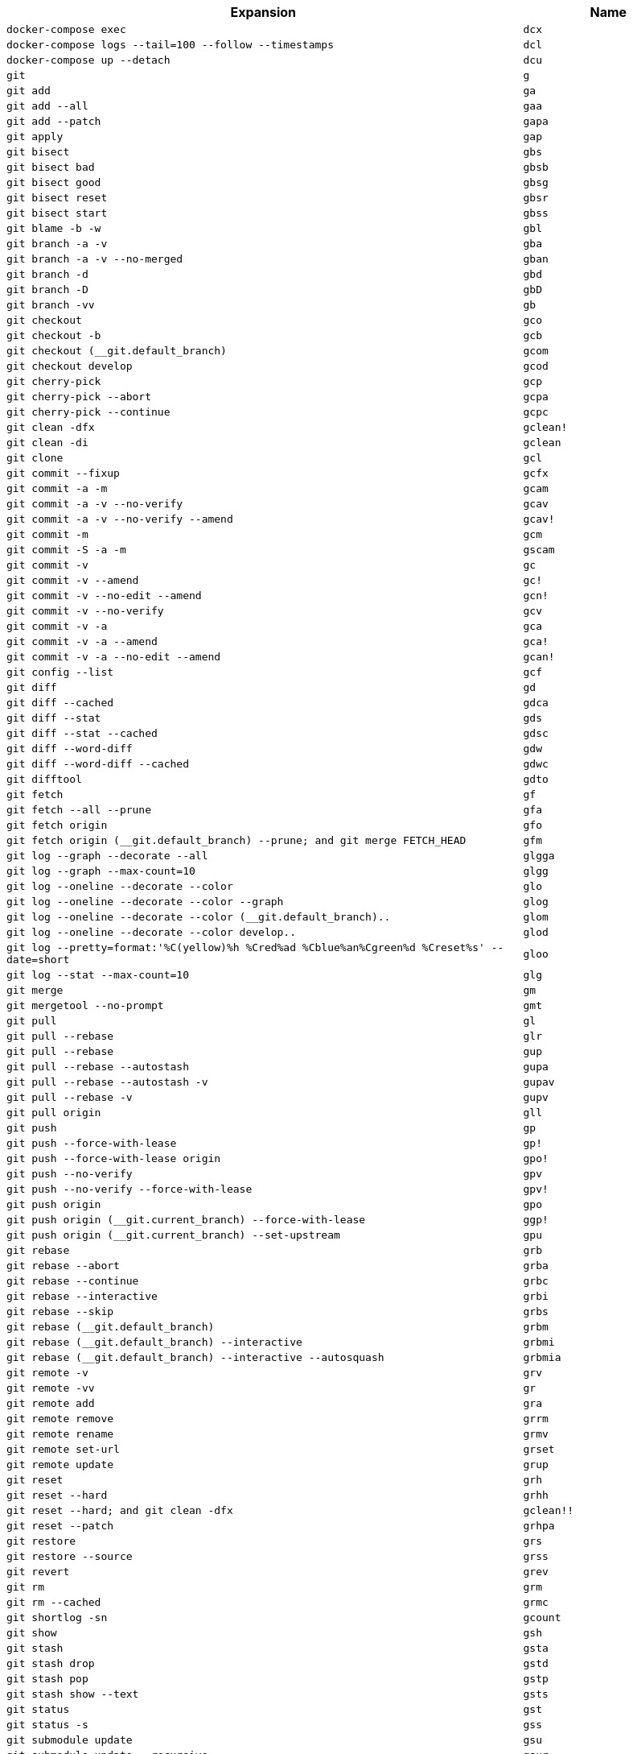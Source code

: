 [cols="3,1"]
|===
|Expansion |Name

|``docker-compose exec``
|``dcx``

|``docker-compose logs --tail=100 --follow --timestamps``
|``dcl``

|``docker-compose up --detach``
|``dcu``

|``git``
|``g``

|``git add``
|``ga``

|``git add --all``
|``gaa``

|``git add --patch``
|``gapa``

|``git apply``
|``gap``

|``git bisect``
|``gbs``

|``git bisect bad``
|``gbsb``

|``git bisect good``
|``gbsg``

|``git bisect reset``
|``gbsr``

|``git bisect start``
|``gbss``

|``git blame -b -w``
|``gbl``

|``git branch -a -v``
|``gba``

|``git branch -a -v --no-merged``
|``gban``

|``git branch -d``
|``gbd``

|``git branch -D``
|``gbD``

|``git branch -vv``
|``gb``

|``git checkout``
|``gco``

|``git checkout -b``
|``gcb``

|``git checkout (__git.default_branch)``
|``gcom``

|``git checkout develop``
|``gcod``

|``git cherry-pick``
|``gcp``

|``git cherry-pick --abort``
|``gcpa``

|``git cherry-pick --continue``
|``gcpc``

|``git clean -dfx``
|``gclean!``

|``git clean -di``
|``gclean``

|``git clone``
|``gcl``

|``git commit --fixup``
|``gcfx``

|``git commit -a -m``
|``gcam``

|``git commit -a -v --no-verify``
|``gcav``

|``git commit -a -v --no-verify --amend``
|``gcav!``

|``git commit -m``
|``gcm``

|``git commit -S -a -m``
|``gscam``

|``git commit -v``
|``gc``

|``git commit -v --amend``
|``gc!``

|``git commit -v --no-edit --amend``
|``gcn!``

|``git commit -v --no-verify``
|``gcv``

|``git commit -v -a``
|``gca``

|``git commit -v -a --amend``
|``gca!``

|``git commit -v -a --no-edit --amend``
|``gcan!``

|``git config --list``
|``gcf``

|``git diff``
|``gd``

|``git diff --cached``
|``gdca``

|``git diff --stat``
|``gds``

|``git diff --stat --cached``
|``gdsc``

|``git diff --word-diff``
|``gdw``

|``git diff --word-diff --cached``
|``gdwc``

|``git difftool``
|``gdto``

|``git fetch``
|``gf``

|``git fetch --all --prune``
|``gfa``

|``git fetch origin``
|``gfo``

|``git fetch origin (__git.default_branch) --prune; and git merge FETCH_HEAD``
|``gfm``

|``git log --graph --decorate --all``
|``glgga``

|``git log --graph --max-count=10``
|``glgg``

|``git log --oneline --decorate --color``
|``glo``

|``git log --oneline --decorate --color --graph``
|``glog``

|``git log --oneline --decorate --color (__git.default_branch)..``
|``glom``

|``git log --oneline --decorate --color develop..``
|``glod``

|``git log --pretty=format:'%C(yellow)%h %Cred%ad %Cblue%an%Cgreen%d %Creset%s' --date=short``
|``gloo``

|``git log --stat --max-count=10``
|``glg``

|``git merge``
|``gm``

|``git mergetool --no-prompt``
|``gmt``

|``git pull``
|``gl``

|``git pull --rebase``
|``glr``

|``git pull --rebase``
|``gup``

|``git pull --rebase --autostash``
|``gupa``

|``git pull --rebase --autostash -v``
|``gupav``

|``git pull --rebase -v``
|``gupv``

|``git pull origin``
|``gll``

|``git push``
|``gp``

|``git push --force-with-lease``
|``gp!``

|``git push --force-with-lease origin``
|``gpo!``

|``git push --no-verify``
|``gpv``

|``git push --no-verify --force-with-lease``
|``gpv!``

|``git push origin``
|``gpo``

|``git push origin (__git.current_branch) --force-with-lease``
|``ggp!``

|``git push origin (__git.current_branch) --set-upstream``
|``gpu``

|``git rebase``
|``grb``

|``git rebase --abort``
|``grba``

|``git rebase --continue``
|``grbc``

|``git rebase --interactive``
|``grbi``

|``git rebase --skip``
|``grbs``

|``git rebase (__git.default_branch)``
|``grbm``

|``git rebase (__git.default_branch) --interactive``
|``grbmi``

|``git rebase (__git.default_branch) --interactive --autosquash``
|``grbmia``

|``git remote -v``
|``grv``

|``git remote -vv``
|``gr``

|``git remote add``
|``gra``

|``git remote remove``
|``grrm``

|``git remote rename``
|``grmv``

|``git remote set-url``
|``grset``

|``git remote update``
|``grup``

|``git reset``
|``grh``

|``git reset --hard``
|``grhh``

|``git reset --hard; and git clean -dfx``
|``gclean!!``

|``git reset --patch``
|``grhpa``

|``git restore``
|``grs``

|``git restore --source``
|``grss``

|``git revert``
|``grev``

|``git rm``
|``grm``

|``git rm --cached``
|``grmc``

|``git shortlog -sn``
|``gcount``

|``git show``
|``gsh``

|``git stash``
|``gsta``

|``git stash drop``
|``gstd``

|``git stash pop``
|``gstp``

|``git stash show --text``
|``gsts``

|``git status``
|``gst``

|``git status -s``
|``gss``

|``git submodule update``
|``gsu``

|``git submodule update --recursive``
|``gsur``

|``git submodule update --recursive --init``
|``gsuri``

|``git svn dcommit``
|``gsd``

|``git svn rebase``
|``gsr``

|``git switch``
|``gsw``

|``git switch --create``
|``gswc``

|``git tag -s``
|``gts``

|``git tag \| sort -V``
|``gtv``

|``git update-index --assume-unchanged``
|``gignore``

|``git update-index --no-assume-unchanged``
|``gunignore``

|``git whatchanged -p --abbrev-commit --pretty=medium``
|``gwch``

|``sudo journalctl --unit``
|``jc``

|``journalctl --user``
|``jcu``

|``npm run``
|``r``

|``sudo systemctl``
|``sc``

|``systemctl --user``
|``scu``

|``yarn add``
|``ya``

|``yarn add --dev``
|``yad``
|===